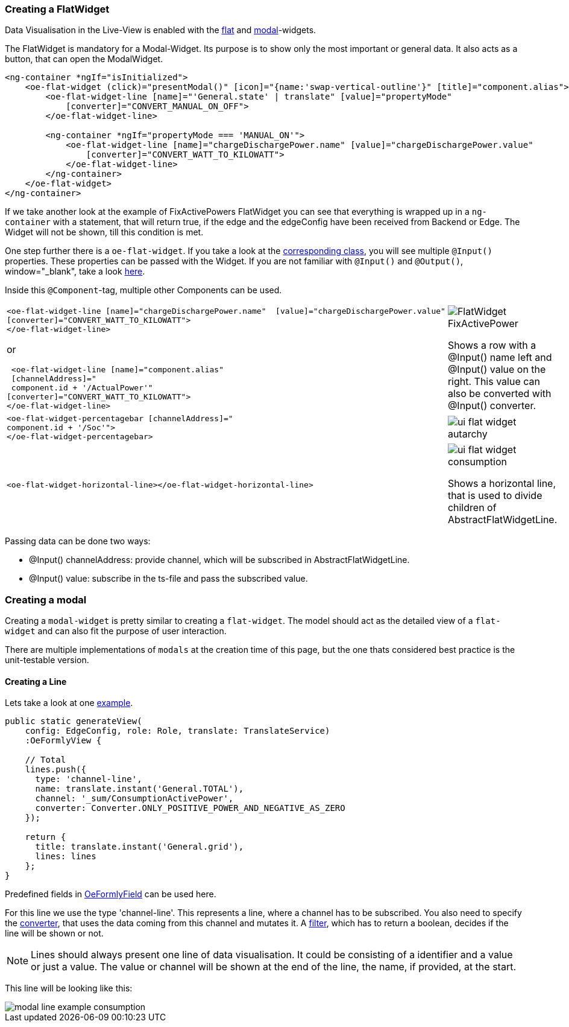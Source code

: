 === Creating a FlatWidget

Data Visualisation in the Live-View is enabled with the link:https://github.com/OpenEMS/openems/tree/develop/ui/src/app/shared/genericComponents/flat[flat, window="_blank"] and https://github.com/OpenEMS/openems/tree/develop/ui/src/app/shared/genericComponents/modal[modal, window="_blank"]-widgets.

The FlatWidget is mandatory for a Modal-Widget. Its purpose is to show only  the most important or general data. It also acts as a button, that can open the ModalWidget.

[source,html]
----
<ng-container *ngIf="isInitialized">
    <oe-flat-widget (click)="presentModal()" [icon]="{name:'swap-vertical-outline'}" [title]="component.alias">
        <oe-flat-widget-line [name]="'General.state' | translate" [value]="propertyMode"
            [converter]="CONVERT_MANUAL_ON_OFF">
        </oe-flat-widget-line>

        <ng-container *ngIf="propertyMode === 'MANUAL_ON'">
            <oe-flat-widget-line [name]="chargeDischargePower.name" [value]="chargeDischargePower.value"
                [converter]="CONVERT_WATT_TO_KILOWATT">
            </oe-flat-widget-line>
        </ng-container>
    </oe-flat-widget>
</ng-container>
----

If we take another look at the example of FixActivePowers FlatWidget you can see that everything is wrapped up in a ```ng-container``` with a statement, that will return true, if the edge and the edgeConfig have been received from Backend or Edge. The Widget will not be shown, till this condition is met.

One step further there is a ```oe-flat-widget```. If you take a look at the link:https://github.com/OpenEMS/openems/blob/develop/ui/src/app/shared/genericComponents/flat/flat.ts[corresponding class, window="_blank"], you will see multiple `@Input()` properties. These properties can be passed with the Widget. If you are not familiar with `@Input()` and `@Output()`, window="_blank", take a look link:https://angular.io/guide/inputs-outputs[here].

Inside this `@Component`-tag, multiple other Components can be used.


[cols="2,2"]  
|===
a|
[source, html]
----
<oe-flat-widget-line [name]="chargeDischargePower.name"  [value]="chargeDischargePower.value"
[converter]="CONVERT_WATT_TO_KILOWATT">
</oe-flat-widget-line>
----

or

[source, html]
----
 <oe-flat-widget-line [name]="component.alias" 
 [channelAddress]="
 component.id + '/ActualPower'"
[converter]="CONVERT_WATT_TO_KILOWATT">
</oe-flat-widget-line>

----
a|image::ui-flat-widget-fixactivepower.png[FlatWidget FixActivePower]

Shows a row with a @Input() name left and @Input() value on the right. This value can also be converted with @Input() converter.

a|
[source, html]
----
<oe-flat-widget-percentagebar [channelAddress]="
component.id + '/Soc'">
</oe-flat-widget-percentagebar>
----

a| image::ui-flat-widget-autarchy.png[]



a|
[source, html]
----
<oe-flat-widget-horizontal-line></oe-flat-widget-horizontal-line>
----

a| 
image::ui-flat-widget-consumption.png[]
Shows a horizontal line, that is used to divide children of AbstractFlatWidgetLine.

|=== 

Passing data can be done two ways:

- @Input() channelAddress: provide channel, which will be subscribed in AbstractFlatWidgetLine.
-  @Input() value: subscribe in the ts-file and pass the subscribed value.

### Creating a modal

Creating a `modal-widget` is pretty similar to creating a `flat-widget`.
The model should act as the detailed view of a `flat-widget` and can also fit the purpose of user interaction.

There are multiple implementations of `modals` at the creation time of this page, but the one thats considered best practice is the unit-testable version.

#### Creating a Line

Lets take a look at one link:https://github.com/OpenEMS/openems/blob/develop/ui/src/app/edge/live/common/consumption/modal/modal.ts[example].

[source, html]
----
public static generateView(
    config: EdgeConfig, role: Role, translate: TranslateService)
    :OeFormlyView {

    // Total
    lines.push({
      type: 'channel-line',
      name: translate.instant('General.TOTAL'),
      channel: '_sum/ConsumptionActivePower',
      converter: Converter.ONLY_POSITIVE_POWER_AND_NEGATIVE_AS_ZERO
    });
    
    return {
      title: translate.instant('General.grid'),
      lines: lines
    };
}
----

Predefined fields in link:https://github.com/OpenEMS/openems/blob/develop/ui/src/app/shared/genericComponents/shared/oe-formly-component.ts[OeFormlyField] can be used here.

For this line we use the type 'channel-line'. This represents a line, where a channel has to be subscribed. You also need to specify the link:https://github.com/OpenEMS/openems/blob/develop/ui/src/app/shared/genericComponents/shared/converter.ts[converter], that uses the data coming from this channel and mutates it. A link:https://github.com/OpenEMS/openems/blob/develop/ui/src/app/shared/genericComponents/shared/filter.ts[filter], which has to return a boolean, decides if the line will be shown or not.

NOTE: Lines should always present one line of data visualisation. It could be consisting of a identifier and a value or just a value. The value or channel will be shown at the end of the line, the name, if provided, at the start.

This line will be looking like this:

image::modal-line-example-consumption.png[]